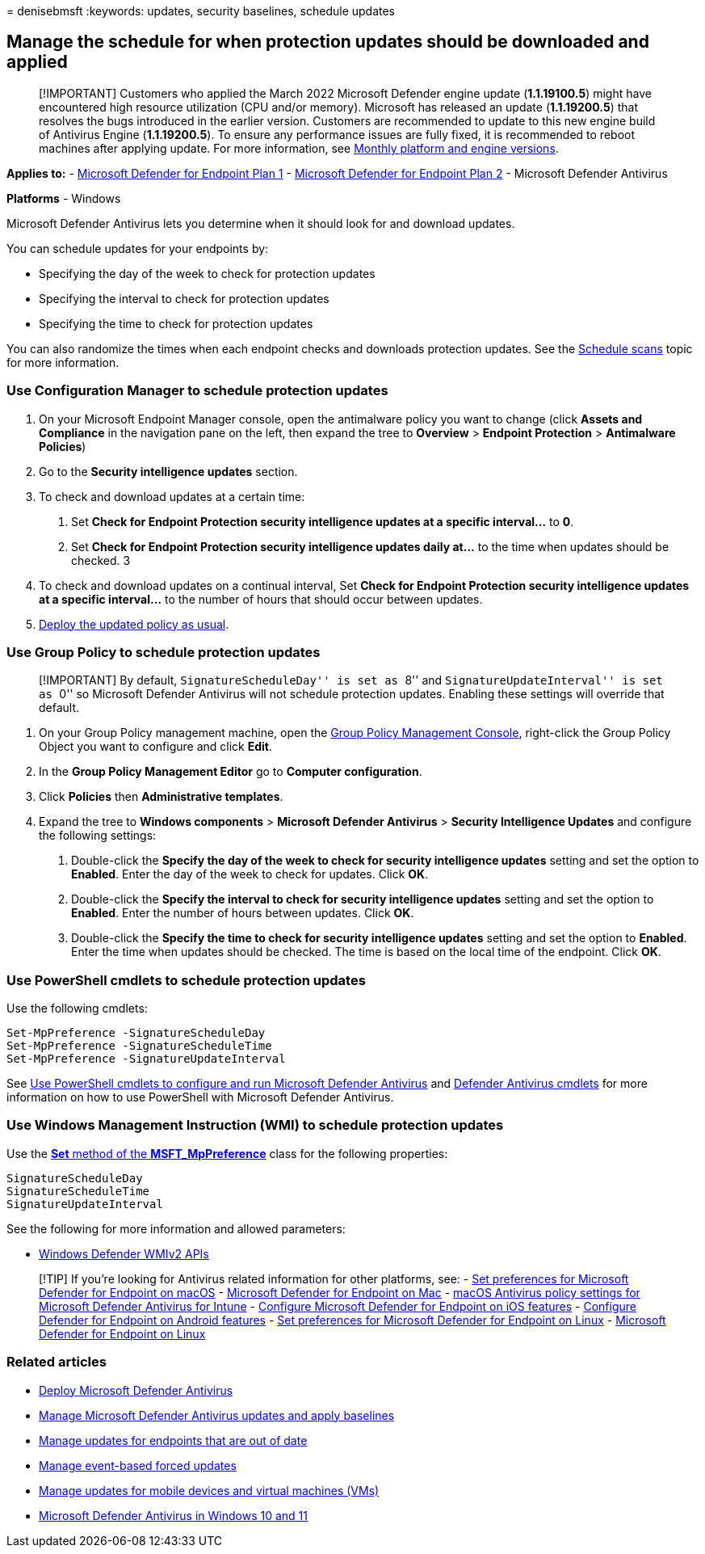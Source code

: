 = 
denisebmsft
:keywords: updates, security baselines, schedule updates

== Manage the schedule for when protection updates should be downloaded and applied

____
[!IMPORTANT] Customers who applied the March 2022 Microsoft Defender
engine update (*1.1.19100.5*) might have encountered high resource
utilization (CPU and/or memory). Microsoft has released an update
(*1.1.19200.5*) that resolves the bugs introduced in the earlier
version. Customers are recommended to update to this new engine build of
Antivirus Engine (*1.1.19200.5*). To ensure any performance issues are
fully fixed, it is recommended to reboot machines after applying update.
For more information, see
link:manage-updates-baselines-microsoft-defender-antivirus.md#monthly-platform-and-engine-versions[Monthly
platform and engine versions].
____

*Applies to:* -
https://go.microsoft.com/fwlink/p/?linkid=2154037[Microsoft Defender for
Endpoint Plan 1] -
https://go.microsoft.com/fwlink/p/?linkid=2154037[Microsoft Defender for
Endpoint Plan 2] - Microsoft Defender Antivirus

*Platforms* - Windows

Microsoft Defender Antivirus lets you determine when it should look for
and download updates.

You can schedule updates for your endpoints by:

* Specifying the day of the week to check for protection updates
* Specifying the interval to check for protection updates
* Specifying the time to check for protection updates

You can also randomize the times when each endpoint checks and downloads
protection updates. See the
link:scheduled-catch-up-scans-microsoft-defender-antivirus.md[Schedule
scans] topic for more information.

=== Use Configuration Manager to schedule protection updates

[arabic]
. On your Microsoft Endpoint Manager console, open the antimalware
policy you want to change (click *Assets and Compliance* in the
navigation pane on the left, then expand the tree to *Overview* >
*Endpoint Protection* > *Antimalware Policies*)
. Go to the *Security intelligence updates* section.
. To check and download updates at a certain time:
[arabic]
.. Set *Check for Endpoint Protection security intelligence updates at a
specific interval…* to *0*.
.. Set *Check for Endpoint Protection security intelligence updates
daily at…* to the time when updates should be checked. 3
. To check and download updates on a continual interval, Set *Check for
Endpoint Protection security intelligence updates at a specific
interval…* to the number of hours that should occur between updates.
. link:/sccm/protect/deploy-use/endpoint-antimalware-policies#deploy-an-antimalware-policy-to-client-computers[Deploy
the updated policy as usual].

=== Use Group Policy to schedule protection updates

____
[!IMPORTANT] By default, ``SignatureScheduleDay'' is set as ``8'' and
``SignatureUpdateInterval'' is set as ``0'' so Microsoft Defender
Antivirus will not schedule protection updates. Enabling these settings
will override that default.
____

[arabic]
. On your Group Policy management machine, open the
link:/previous-versions/windows/it-pro/windows-server-2008-R2-and-2008/cc731212(v=ws.11)[Group
Policy Management Console], right-click the Group Policy Object you want
to configure and click *Edit*.
. In the *Group Policy Management Editor* go to *Computer
configuration*.
. Click *Policies* then *Administrative templates*.
. Expand the tree to *Windows components* > *Microsoft Defender
Antivirus* > *Security Intelligence Updates* and configure the following
settings:
[arabic]
.. Double-click the *Specify the day of the week to check for security
intelligence updates* setting and set the option to *Enabled*. Enter the
day of the week to check for updates. Click *OK*.
.. Double-click the *Specify the interval to check for security
intelligence updates* setting and set the option to *Enabled*. Enter the
number of hours between updates. Click *OK*.
.. Double-click the *Specify the time to check for security intelligence
updates* setting and set the option to *Enabled*. Enter the time when
updates should be checked. The time is based on the local time of the
endpoint. Click *OK*.

=== Use PowerShell cmdlets to schedule protection updates

Use the following cmdlets:

[source,powershell]
----
Set-MpPreference -SignatureScheduleDay
Set-MpPreference -SignatureScheduleTime
Set-MpPreference -SignatureUpdateInterval
----

See link:use-powershell-cmdlets-microsoft-defender-antivirus.md[Use
PowerShell cmdlets to configure and run Microsoft Defender Antivirus]
and link:/powershell/module/defender/[Defender Antivirus cmdlets] for
more information on how to use PowerShell with Microsoft Defender
Antivirus.

=== Use Windows Management Instruction (WMI) to schedule protection updates

Use the
link:/previous-versions/windows/desktop/legacy/dn455323(v=vs.85)[*Set*
method of the *MSFT_MpPreference*] class for the following properties:

[source,wmi]
----
SignatureScheduleDay
SignatureScheduleTime
SignatureUpdateInterval
----

See the following for more information and allowed parameters:

* link:/previous-versions/windows/desktop/defender/windows-defender-wmiv2-apis-portal[Windows
Defender WMIv2 APIs]

____
{empty}[!TIP] If you’re looking for Antivirus related information for
other platforms, see: - link:mac-preferences.md[Set preferences for
Microsoft Defender for Endpoint on macOS] -
link:microsoft-defender-endpoint-mac.md[Microsoft Defender for Endpoint
on Mac] -
link:/mem/intune/protect/antivirus-microsoft-defender-settings-macos[macOS
Antivirus policy settings for Microsoft Defender Antivirus for Intune] -
link:ios-configure-features.md[Configure Microsoft Defender for Endpoint
on iOS features] - link:android-configure.md[Configure Defender for
Endpoint on Android features] - link:linux-preferences.md[Set
preferences for Microsoft Defender for Endpoint on Linux] -
link:microsoft-defender-endpoint-linux.md[Microsoft Defender for
Endpoint on Linux]
____

=== Related articles

* link:deploy-manage-report-microsoft-defender-antivirus.md[Deploy
Microsoft Defender Antivirus]
* link:manage-updates-baselines-microsoft-defender-antivirus.md[Manage
Microsoft Defender Antivirus updates and apply baselines]
* link:manage-outdated-endpoints-microsoft-defender-antivirus.md[Manage
updates for endpoints that are out of date]
* link:manage-event-based-updates-microsoft-defender-antivirus.md[Manage
event-based forced updates]
* link:manage-updates-mobile-devices-vms-microsoft-defender-antivirus.md[Manage
updates for mobile devices and virtual machines (VMs)]
* link:microsoft-defender-antivirus-in-windows-10.md[Microsoft Defender
Antivirus in Windows 10 and 11]
